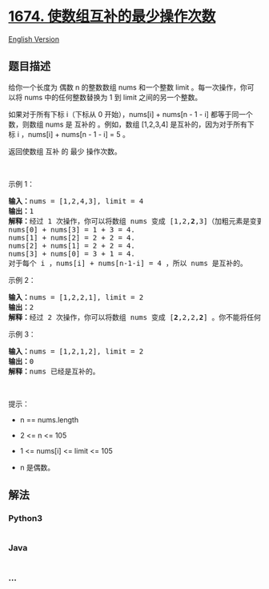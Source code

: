 * [[https://leetcode-cn.com/problems/minimum-moves-to-make-array-complementary][1674.
使数组互补的最少操作次数]]
  :PROPERTIES:
  :CUSTOM_ID: 使数组互补的最少操作次数
  :END:
[[./solution/1600-1699/1674.Minimum Moves to Make Array Complementary/README_EN.org][English
Version]]

** 题目描述
   :PROPERTIES:
   :CUSTOM_ID: 题目描述
   :END:

#+begin_html
  <!-- 这里写题目描述 -->
#+end_html

#+begin_html
  <p>
#+end_html

给你一个长度为 偶数 n 的整数数组 nums 和一个整数 limit
。每一次操作，你可以将 nums 中的任何整数替换为 1 到 limit
之间的另一个整数。

#+begin_html
  </p>
#+end_html

#+begin_html
  <p>
#+end_html

如果对于所有下标 i（下标从 0 开始），nums[i] + nums[n - 1 -
i] 都等于同一个数，则数组 nums 是 互补的 。例如，数组 [1,2,3,4]
是互补的，因为对于所有下标 i ，nums[i] + nums[n - 1 - i] = 5 。

#+begin_html
  </p>
#+end_html

#+begin_html
  <p>
#+end_html

返回使数组 互补 的 最少 操作次数。

#+begin_html
  </p>
#+end_html

#+begin_html
  <p>
#+end_html

 

#+begin_html
  </p>
#+end_html

#+begin_html
  <p>
#+end_html

示例 1：

#+begin_html
  </p>
#+end_html

#+begin_html
  <pre>
  <strong>输入：</strong>nums = [1,2,4,3], limit = 4
  <strong>输出：</strong>1
  <strong>解释：</strong>经过 1 次操作，你可以将数组 nums 变成 [1,2,<strong>2</strong>,3]（加粗元素是变更的数字）：
  nums[0] + nums[3] = 1 + 3 = 4.
  nums[1] + nums[2] = 2 + 2 = 4.
  nums[2] + nums[1] = 2 + 2 = 4.
  nums[3] + nums[0] = 3 + 1 = 4.
  对于每个 i ，nums[i] + nums[n-1-i] = 4 ，所以 nums 是互补的。
  </pre>
#+end_html

#+begin_html
  <p>
#+end_html

示例 2：

#+begin_html
  </p>
#+end_html

#+begin_html
  <pre>
  <strong>输入：</strong>nums = [1,2,2,1], limit = 2
  <strong>输出：</strong>2
  <strong>解释：</strong>经过 2 次操作，你可以将数组 nums 变成 [<strong>2</strong>,2,2,<strong>2</strong>] 。你不能将任何数字变更为 3 ，因为 3 > limit 。
  </pre>
#+end_html

#+begin_html
  <p>
#+end_html

示例 3：

#+begin_html
  </p>
#+end_html

#+begin_html
  <pre>
  <strong>输入：</strong>nums = [1,2,1,2], limit = 2
  <strong>输出：</strong>0
  <strong>解释：</strong>nums 已经是互补的。
  </pre>
#+end_html

#+begin_html
  <p>
#+end_html

 

#+begin_html
  </p>
#+end_html

#+begin_html
  <p>
#+end_html

提示：

#+begin_html
  </p>
#+end_html

#+begin_html
  <ul>
#+end_html

#+begin_html
  <li>
#+end_html

n == nums.length

#+begin_html
  </li>
#+end_html

#+begin_html
  <li>
#+end_html

2 <= n <= 105

#+begin_html
  </li>
#+end_html

#+begin_html
  <li>
#+end_html

1 <= nums[i] <= limit <= 105

#+begin_html
  </li>
#+end_html

#+begin_html
  <li>
#+end_html

n 是偶数。

#+begin_html
  </li>
#+end_html

#+begin_html
  </ul>
#+end_html

** 解法
   :PROPERTIES:
   :CUSTOM_ID: 解法
   :END:

#+begin_html
  <!-- 这里可写通用的实现逻辑 -->
#+end_html

#+begin_html
  <!-- tabs:start -->
#+end_html

*** *Python3*
    :PROPERTIES:
    :CUSTOM_ID: python3
    :END:

#+begin_html
  <!-- 这里可写当前语言的特殊实现逻辑 -->
#+end_html

#+begin_src python
#+end_src

*** *Java*
    :PROPERTIES:
    :CUSTOM_ID: java
    :END:

#+begin_html
  <!-- 这里可写当前语言的特殊实现逻辑 -->
#+end_html

#+begin_src java
#+end_src

*** *...*
    :PROPERTIES:
    :CUSTOM_ID: section
    :END:
#+begin_example
#+end_example

#+begin_html
  <!-- tabs:end -->
#+end_html
